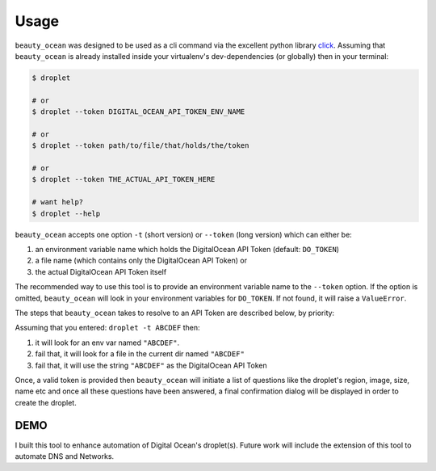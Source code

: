 =====
Usage
=====

``beauty_ocean`` was designed to be used as a cli command via the excellent
python library `click <https://github.com/pallets/click>`_.
Assuming that ``beauty_ocean`` is already installed inside your virtualenv's
dev-dependencies (or globally) then in your terminal:

.. code-block:: console

    $ droplet

    # or
    $ droplet --token DIGITAL_OCEAN_API_TOKEN_ENV_NAME

    # or
    $ droplet --token path/to/file/that/holds/the/token

    # or
    $ droplet --token THE_ACTUAL_API_TOKEN_HERE

    # want help?
    $ droplet --help


``beauty_ocean`` accepts one option ``-t`` (short version) or
``--token`` (long version) which can either be:

1. an environment variable name which holds the DigitalOcean API Token (default: ``DO_TOKEN``)
2. a file name (which contains only the DigitalOcean API Token) or
3. the actual DigitalOcean API Token itself

The recommended way to use this tool is to provide an environment variable
name to the ``--token`` option. If the option is omitted, ``beauty_ocean``
will look in your environment variables for ``DO_TOKEN``.
If not found, it will raise a ``ValueError``.

The steps that ``beauty_ocean`` takes to resolve to an API Token are described
below, by priority:

Assuming that you entered: ``droplet -t ABCDEF`` then:

1. it will look for an env var named ``"ABCDEF"``.
2. fail that, it will look for a file in the current dir named ``"ABCDEF"``
3. fail that, it will use the string ``"ABCDEF"`` as the DigitalOcean API Token


Once, a valid token is provided then ``beauty_ocean`` will initiate a list
of questions like the droplet's region, image, size, name etc and once all
these questions have been answered, a final confirmation dialog will be
displayed in order to create the droplet.

DEMO
----

.. raw:: html

    <video controls src="_static/demo.mp4"></video>


I built this tool to enhance automation of Digital Ocean's droplet(s).
Future work will include the extension of this tool to automate DNS and Networks.